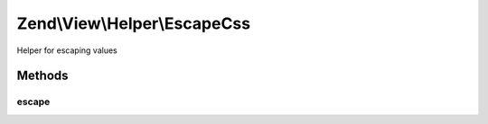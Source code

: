 .. View/Helper/EscapeCss.php generated using docpx on 01/30/13 03:32am


Zend\\View\\Helper\\EscapeCss
=============================

Helper for escaping values

Methods
+++++++

escape
------

.. function:: escape()


    Escape a value for current escaping strategy

    :param string: 

    :rtype: string 



